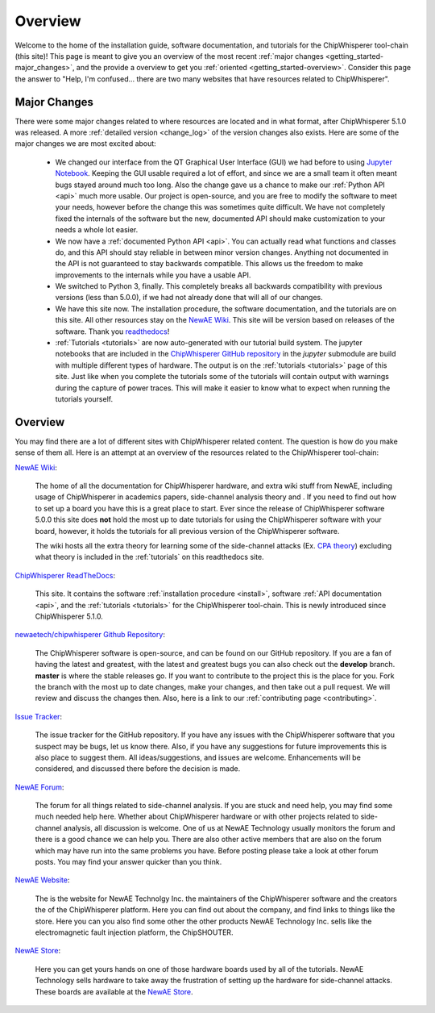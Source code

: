 .. _getting_started:

########
Overview
########

Welcome to the home of the installation guide, software documentation,
and tutorials for the ChipWhisperer tool-chain (this site)! This page
is meant to give you an overview of the most recent
:ref:`major changes <getting_started-major_changes>`, and the provide
a overview to get you :ref:`oriented <getting_started-overview>`. Consider
this page the answer to "Help, I'm confused... there are two many websites
that have resources related to ChipWhisperer".

.. _getting_started-major_changes:

*************
Major Changes
*************

There were some major changes related to where resources are located
and in what format, after ChipWhisperer 5.1.0 was released. A more
:ref:`detailed version <change_log>` of the version changes also exists.
Here are some of the major changes we are most excited about:

  * We changed our interface from the QT Graphical User Interface (GUI)
    we had before to using `Jupyter Notebook`_. Keeping the GUI usable
    required a lot of effort, and since we are a small team it often
    meant bugs stayed around much too long. Also the change gave us a
    chance to make our :ref:`Python API <api>` much more usable. Our
    project is open-source, and you are free to modify the software
    to meet your needs, however before the change this was sometimes
    quite difficult. We have not completely fixed the internals of
    the software but the new, documented API should make customization
    to your needs a whole lot easier.

  * We now have a :ref:`documented Python API <api>`. You can actually
    read what functions and classes do, and this API should stay reliable
    in between minor version changes. Anything not documented in the API
    is not guaranteed to stay backwards compatible. This allows us the
    freedom to make improvements to the internals while you have a usable
    API.

  * We switched to Python 3, finally. This completely breaks all backwards
    compatibility with previous versions (less than 5.0.0), if we had
    not already done that will all of our changes.

  * We have this site now. The installation procedure, the software
    documentation, and the tutorials are on this site. All other resources
    stay on the `NewAE Wiki`_. This site will be version based on releases
    of the software. Thank you `readthedocs`_!

  * :ref:`Tutorials <tutorials>` are now auto-generated with our tutorial
    build system. The jupyter notebooks that are included in the
    `ChipWhisperer GitHub repository`_  in the *jupyter* submodule
    are build with multiple different types of hardware. The output is on
    the :ref:`tutorials <tutorials>` page of this site. Just like when you
    complete the tutorials some of the tutorials will contain output with
    warnings during the capture of power traces. This will make it easier
    to know what to expect when running the tutorials yourself.


.. _getting_started-overview:

********
Overview
********

You may find there are a lot of different sites with ChipWhisperer related
content. The question is how do you make sense of them all. Here is an
attempt at an overview of the resources related to the ChipWhisperer
tool-chain:

`NewAE Wiki`_:

    The home of all the documentation for ChipWhisperer hardware, and extra
    wiki stuff from NewAE, including usage of ChipWhisperer in academics
    papers, side-channel analysis theory and . If you
    need to find out how to set up a board you have this is a great place
    to start. Ever since the release of ChipWhisperer software 5.0.0 this
    site does **not** hold the most up to date tutorials for using the
    ChipWhisperer software with your board, however, it holds the tutorials
    for all previous version of the ChipWhisperer software.

    The wiki hosts all the extra theory for learning some of the
    side-channel attacks (Ex. `CPA theory`_) excluding what theory is
    included in the :ref:`tutorials` on this readthedocs site.

`ChipWhisperer ReadTheDocs`_:

    This site. It contains the software
    :ref:`installation procedure <install>`, software
    :ref:`API documentation <api>`, and the :ref:`tutorials <tutorials>` for
    the ChipWhisperer tool-chain. This is newly introduced since
    ChipWhisperer 5.1.0.

`newaetech/chipwhisperer Github Repository`_:

    The ChipWhisperer software is open-source, and can be found on our
    GitHub repository. If you are a fan of having the latest and greatest,
    with the latest and greatest bugs you can also check out the **develop**
    branch. **master** is where the stable releases go. If you want to
    contribute to the project this is the place for you. Fork the branch
    with the most up to date changes, make your changes, and then take out
    a pull request. We will review and discuss the changes then. Also,
    here is a link to our :ref:`contributing page <contributing>`.

`Issue Tracker`_:

    The issue tracker for the GitHub repository. If you have any issues with
    the ChipWhisperer software that you suspect may be bugs, let us know
    there. Also, if you have any suggestions for future improvements this
    is also place to suggest them. All ideas/suggestions, and issues are
    welcome. Enhancements will be considered, and discussed there before
    the decision is made.

`NewAE Forum`_:

    The forum for all things related to side-channel analysis. If you are
    stuck and need help, you may find some much needed help here. Whether
    about ChipWhisperer hardware or with other projects related to
    side-channel analysis, all discussion is welcome. One of us at NewAE
    Technology usually monitors the forum and there is a good chance we
    can help you. There are also other active members that are also on the
    forum which may have run into the same problems you have. Before posting
    please take a look at other forum posts. You may find your answer
    quicker than you think.

`NewAE Website`_:

    The is the website for NewAE Technolgy Inc. the maintainers of the
    ChipWhisperer software and the creators the of the ChipWhisperer
    platform. Here you can find out about the company, and find links
    to things like the store. Here you can you also find some other
    the other products NewAE Technology Inc. sells like the
    electromagnetic fault injection platform, the ChipSHOUTER.

`NewAE Store`_:

    Here you can get yours hands on one of those hardware boards used by all
    of the tutorials. NewAE Technology sells hardware to take away the
    frustration of setting up the hardware for side-channel attacks. These
    boards are available at the `NewAE Store`_.


.. _NewAE Store: https://store.newae.com/
.. _Jupyter Notebook: https://jupyter.org/
.. _readthedocs: http://readthedocs.org/
.. _NewAE Wiki: https://wiki.newae.com/Main_Page
.. _ChipWhisperer ReadTheDocs: https://chipwhisperer.readthedocs.io
.. _newaetech/chipwhisperer Github Repository: https://github.com/newaetech/chipwhisperer
.. _Issue Tracker: https://github.com/newaetech/chipwhisperer/issues
.. _CPA theory: https://wiki.newae.com/Correlation_Power_Analysis
.. _ChipWhisperer GitHub repository: https://github.com/newaetech/chipwhisperer
.. _NewAE Forum: https://forum.newae.com/
.. _NewAE Website: https://newae.com/